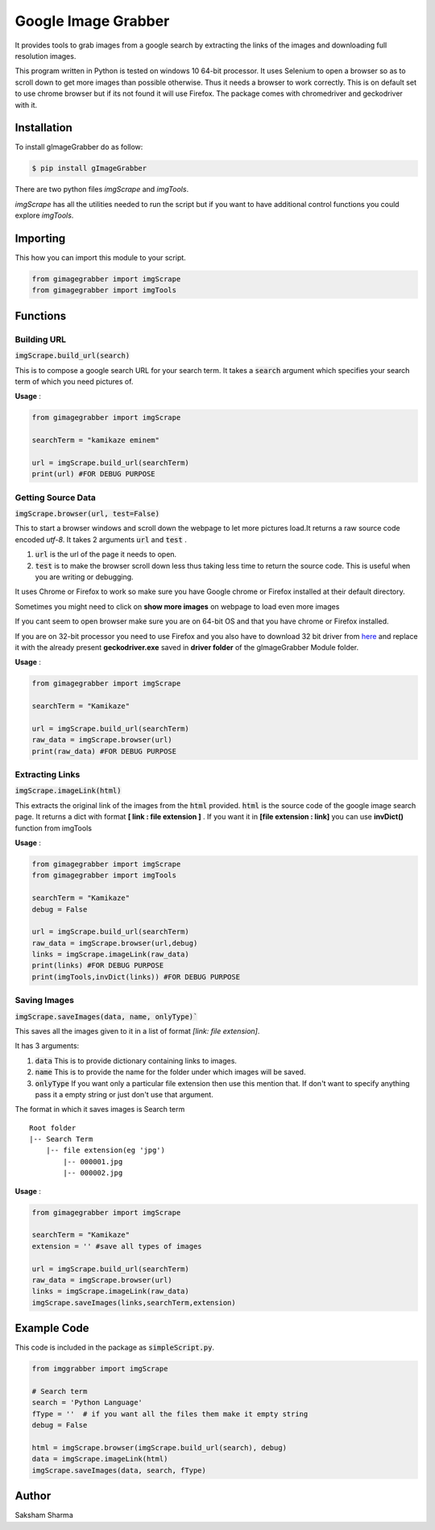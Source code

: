 =====================
Google Image Grabber
=====================


It provides tools to grab images from a google search by extracting the links of
the images and downloading full resolution images.

This program written in Python is tested on windows 10 64-bit processor.
It uses Selenium to open a browser so as to scroll down to get more images than
possible otherwise. Thus it needs a browser to work correctly. This is on default
set to use chrome browser but if its not found it will use Firefox.
The package comes with chromedriver and geckodriver with it.

Installation
============

To install gImageGrabber do as follow:

.. code-block:: console

    $ pip install gImageGrabber

There are two python files *imgScrape* and *imgTools*.

*imgScrape* has all the utilities needed to run the script but if you want to have additional control functions
you could explore *imgTools*.

Importing
============

This how you can import this module to your script.

.. code-block:: python

    from gimagegrabber import imgScrape
    from gimagegrabber import imgTools


Functions
=========

Building URL
------------

:code:`imgScrape.build_url(search)`

This is to compose a google search URL for your search term.
It takes a :code:`search` argument which specifies your search term of which you
need pictures of.

**Usage** :

.. code-block:: python

    from gimagegrabber import imgScrape

    searchTerm = "kamikaze eminem"

    url = imgScrape.build_url(searchTerm)
    print(url) #FOR DEBUG PURPOSE


Getting Source Data
--------------------

:code:`imgScrape.browser(url, test=False)`

This to start a browser windows and scroll down the webpage
to let more pictures load.It returns a raw source code encoded *utf-8*.
It takes 2 arguments :code:`url` and :code:`test` .

1. :code:`url` is the url of the page it needs to open.

2. :code:`test` is to make the browser scroll down less thus taking less time
   to return the source code. This is useful when you are writing or
   debugging.


It uses Chrome or Firefox to work so make sure you have Google chrome or Firefox
installed at their default directory.

Sometimes you might need to click on **show more images** on webpage to load even more images

If you cant seem to open browser make sure you are on 64-bit OS and that you have chrome
or Firefox installed.

If you are on 32-bit processor you need to use Firefox and you also have to download 32 bit
driver from `here <https://github.com/mozilla/geckodriver/releases>`_ and replace it with the
already present **geckodriver.exe** saved in **driver folder** of the gImageGrabber Module folder.

**Usage** :

.. code-block:: python

    from gimagegrabber import imgScrape

    searchTerm = "Kamikaze"

    url = imgScrape.build_url(searchTerm)
    raw_data = imgScrape.browser(url)
    print(raw_data) #FOR DEBUG PURPOSE


Extracting Links
----------------

:code:`imgScrape.imageLink(html)`

This extracts the original link of the images from the :code:`html` provided.
:code:`html` is the source code of the google image search page.
It returns a dict with format **[ link : file extension ]** . If you want
it in **[file extension : link]** you can use **invDict()** function from imgTools

**Usage** :

.. code-block:: python

    from gimagegrabber import imgScrape
    from gimagegrabber import imgTools

    searchTerm = "Kamikaze"
    debug = False

    url = imgScrape.build_url(searchTerm)
    raw_data = imgScrape.browser(url,debug)
    links = imgScrape.imageLink(raw_data)
    print(links) #FOR DEBUG PURPOSE
    print(imgTools,invDict(links)) #FOR DEBUG PURPOSE

Saving Images
-------------

:code:`imgScrape.saveImages(data, name, onlyType)``

This saves all the images given to it in a list of format
*[link: file extension]*.

It has 3 arguments:

1. :code:`data`  This is to provide  dictionary containing links to images.

2. :code:`name`  This is to provide the name for the folder under which images will be saved.

3. :code:`onlyType`  If you want only a particular file extension then use this mention
   that. If don't want to specify anything pass it a empty string or just don't use that argument.

The format in which it saves images is
Search term

::

    Root folder
    |-- Search Term
        |-- file extension(eg 'jpg')
            |-- 000001.jpg
            |-- 000002.jpg

**Usage** :

.. code-block:: python

    from gimagegrabber import imgScrape

    searchTerm = "Kamikaze"
    extension = '' #save all types of images

    url = imgScrape.build_url(searchTerm)
    raw_data = imgScrape.browser(url)
    links = imgScrape.imageLink(raw_data)
    imgScrape.saveImages(links,searchTerm,extension)


Example Code
============
This code is included in the package as :code:`simpleScript.py`.

.. code-block:: python

    from imggrabber import imgScrape

    # Search term
    search = 'Python Language'
    fType = ''  # if you want all the files them make it empty string
    debug = False

    html = imgScrape.browser(imgScrape.build_url(search), debug)
    data = imgScrape.imageLink(html)
    imgScrape.saveImages(data, search, fType)


Author
=======

Saksham Sharma
